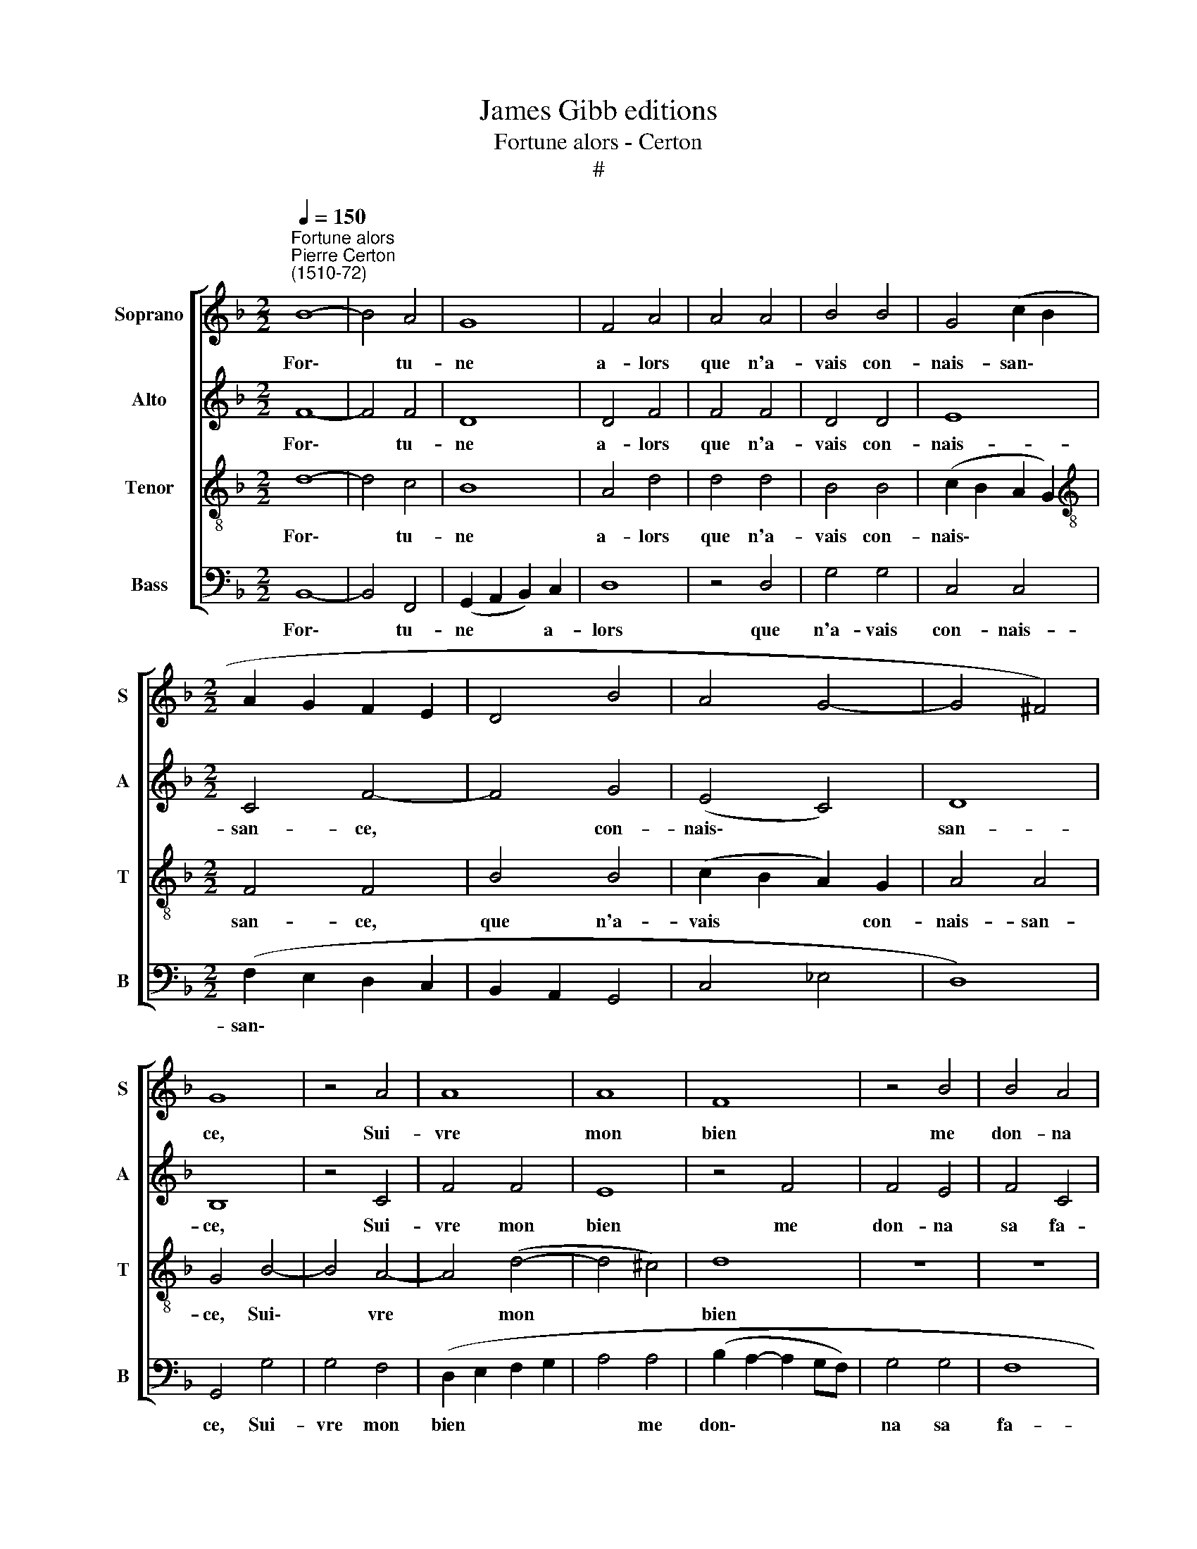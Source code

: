 X:1
T:James Gibb editions
T:Fortune alors - Certon
T:#
%%score [ 1 2 3 4 ]
L:1/8
Q:1/4=150
M:2/2
K:F
V:1 treble nm="Soprano" snm="S"
V:2 treble nm="Alto" snm="A"
V:3 treble-8 nm="Tenor" snm="T"
V:4 bass nm="Bass" snm="B"
V:1
"^Fortune alors""^Pierre Certon\n(1510-72)" B8- | B4 A4 | G8 | F4 A4 | A4 A4 | B4 B4 | G4 (c2 B2 | %7
w: For\-|* tu-|ne|a- lors|que n'a-|vais con-|nais- san\- *|
[M:2/2] A2 G2 F2 E2 | D4 B4 | A4 G4- | G4 ^F4) | G8 | z4 A4 | A8 | A8 | F8 | z4 B4 | B4 A4 | %18
w: ||||ce,|Sui-|vre|mon|bien|me|don- na|
 (B6 c2 | d4) (c4- | c2 B2 B4- | B4 A4) | B4 F4 | G8 | G8 | F4 B4 | c4 d4 | c4 B4 | (B4 A2 G2) | %29
w: sa *|* fa\-|||veur, Mais|main-|te-|nant el-|le tour-|ne sa|chan\- * *|
 ^F8- | F8 | B8- | B4 A4 | G8 | F4 A4 | A4 A4 | B4 B4 | (G4 c2 B2 | A2 G2 F2 E2 | %39
w: ce.||Au|* lieu|d'ai-|der el-|le me|tient ri-|gueur, * *||
 D4)[Q:1/4=148] B4 |[Q:1/4=145] A4[Q:1/4=143] G4 |[Q:1/4=140] G4[Q:1/4=137] ^F4 |[Q:1/4=131] G16 |] %43
w: * el-|le me|tient ri-|gueur.|
V:2
 F8- | F4 F4 | D8 | D4 F4 | F4 F4 | D4 D4 | E8 |[M:2/2] C4 F4- | F4 G4 | (E4 C4) | D8 | B,8 | %12
w: For\-|* tu-|ne|a- lors|que n'a-|vais con-|nais-|san- ce,|* con-|nais\- *|san-|ce,|
 z4 C4 | F4 F4 | E8 | z4 F4 | F4 E4 | F4 C4 | (D2 C2 D2 E2 | F6 E2 | D4 C2 B,2 | C8 | B,4) D4 | %23
w: Sui-|vre mon|bien|me|don- na|sa fa-|veur, * * *||||* Mais|
 _E8 | _E8 | D4 B,4 | F4 F4 | F4 D4- | D4 C4 | D8- | D8 | F8- | F4 F4 | D8 | D4 F4 | F4 F4 | %36
w: main-|te-|nant el-|le tour-|ne sa|* chan-|ce.||Au|* lieu|d'ai-|der el-|le me|
 D4 D4 | E8 | (C4 F4- | F4) G4 | E4 C4 | D8 | =B,16 |] %43
w: tient ri-|gueur,|el\- *|* le|me tient|ri-|gueur.|
V:3
 d8- | d4 c4 | B8 | A4 d4 | d4 d4 | B4 B4 | (c2 B2 A2 G2) |[M:2/2][K:treble-8] F4 F4 | B4 B4 | %9
w: For\-|* tu-|ne|a- lors|que n'a-|vais con-|nais\- * * *|san- ce,|que n'a-|
 (c2 B2 A2) G2 | A4 A4 | G4 B4- | B4 A4- | A4 (d4- | d4 ^c4) | d8 | z8 | z8 | z4 B4 | B4 A4 | %20
w: vais * * con-|nais- san-|ce, Sui\-|* vre|* mon||bien|||me|don- na|
 B4 (G4 | F8 | B4 B4 | B8 | B8 | B4 F4 | A4 B4 | A4 G4 | G8 | A8- | A8 | d8- | d4 c4 | B8 | A4 d4 | %35
w: sa fa\-||veur, Mais|main-|te-|nant el-|le tour-|ne sa|chan-|ce.||Au|* lieu|d'ai-|der el-|
 d4 d4 | B4 B4 | c2 B2 A2 G2 | F4) F4 | B4 B4 | (c2 B2 A2 G2 | A4) A4 | G16 |] %43
w: le me|tient ri-|gueur, * * *|* el-|le me|tient * * *|* ri-|gueur.|
V:4
 B,,8- | B,,4 F,,4 | (G,,2 A,,2 B,,2) C,2 | D,8 | z4 D,4 | G,4 G,4 | C,4 C,4 | %7
w: For\-|* tu-|ne * * a-|lors|que|n'a- vais|con- nais-|
[M:2/2] (F,2 E,2 D,2 C,2 | B,,2 A,,2 G,,4 | C,4 _E,4 | D,8) | G,,4 G,4 | G,4 F,4 | %13
w: san\- * * *||||ce, Sui-|vre mon|
 (D,2 E,2 F,2 G,2 | A,4 A,4 | (B,2 A,2- A,2 G,F,) | G,4 G,4 | F,8 | B,,8 | z8 | z8 | z8 | z4 B,,4 | %23
w: bien * * *|* me|don\- * * * *|na sa|fa-|veur,||||Mais|
 _E,8 | _E,8 | B,,8 | z4 B,,4 | F,4 G,4 | _E,4 E,4 | D,8 | D,8 | B,,8- | B,,4 F,,4 | %33
w: main-|te-|nant|el-|le tour-|ne sa|chan-|ce.|Au|* lieu|
 G,,2 A,,2 B,,2 C,2) | D,4 D,4 | D,4 D,4 | G,4 G,4 | C,4 (C,4 | F,2 E,2 D,2 C,2 | B,,2 A,,2) G,,4 | %40
w: d'ai\- * * *|der el-|le me|tient ri-|gueur, el\-||* * le|
 C,4 _E,4 | D,8 | G,,16 |] %43
w: me tient|ri-|gueur.|


